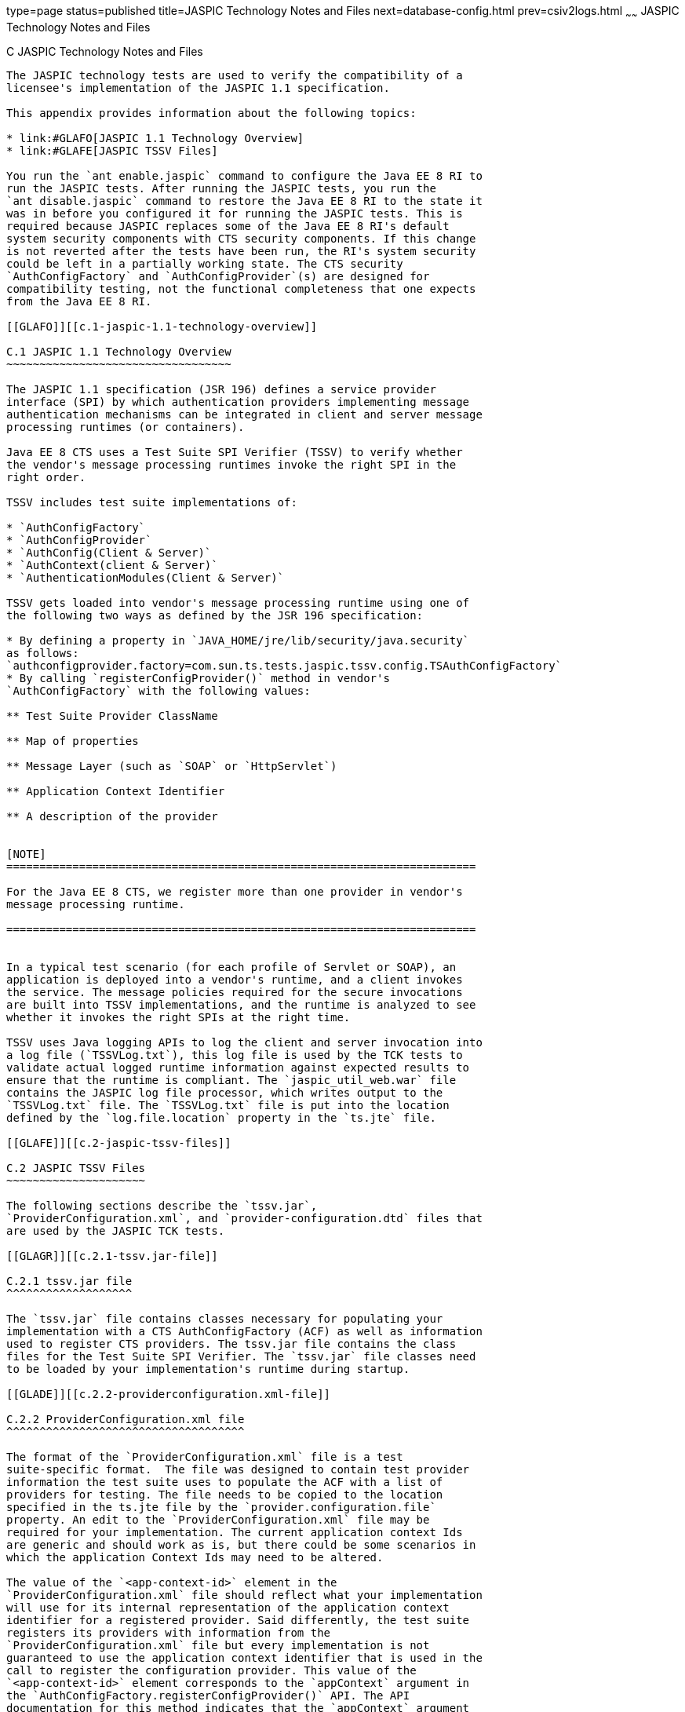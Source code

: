 type=page
status=published
title=JASPIC Technology Notes and Files
next=database-config.html
prev=csiv2logs.html
~~~~~~
JASPIC Technology Notes and Files
=================================

[[GLAEQ]][[c-jaspic-technology-notes-and-files]]

C JASPIC Technology Notes and Files
-----------------------------------

The JASPIC technology tests are used to verify the compatibility of a
licensee's implementation of the JASPIC 1.1 specification.

This appendix provides information about the following topics:

* link:#GLAFO[JASPIC 1.1 Technology Overview]
* link:#GLAFE[JASPIC TSSV Files]

You run the `ant enable.jaspic` command to configure the Java EE 8 RI to
run the JASPIC tests. After running the JASPIC tests, you run the
`ant disable.jaspic` command to restore the Java EE 8 RI to the state it
was in before you configured it for running the JASPIC tests. This is
required because JASPIC replaces some of the Java EE 8 RI's default
system security components with CTS security components. If this change
is not reverted after the tests have been run, the RI's system security
could be left in a partially working state. The CTS security
`AuthConfigFactory` and `AuthConfigProvider`(s) are designed for
compatibility testing, not the functional completeness that one expects
from the Java EE 8 RI.

[[GLAFO]][[c.1-jaspic-1.1-technology-overview]]

C.1 JASPIC 1.1 Technology Overview
~~~~~~~~~~~~~~~~~~~~~~~~~~~~~~~~~~

The JASPIC 1.1 specification (JSR 196) defines a service provider
interface (SPI) by which authentication providers implementing message
authentication mechanisms can be integrated in client and server message
processing runtimes (or containers).

Java EE 8 CTS uses a Test Suite SPI Verifier (TSSV) to verify whether
the vendor's message processing runtimes invoke the right SPI in the
right order.

TSSV includes test suite implementations of:

* `AuthConfigFactory`
* `AuthConfigProvider`
* `AuthConfig(Client & Server)`
* `AuthContext(client & Server)`
* `AuthenticationModules(Client & Server)`

TSSV gets loaded into vendor's message processing runtime using one of
the following two ways as defined by the JSR 196 specification:

* By defining a property in `JAVA_HOME/jre/lib/security/java.security`
as follows:
`authconfigprovider.factory=com.sun.ts.tests.jaspic.tssv.config.TSAuthConfigFactory`
* By calling `registerConfigProvider()` method in vendor's
`AuthConfigFactory` with the following values:

** Test Suite Provider ClassName

** Map of properties

** Message Layer (such as `SOAP` or `HttpServlet`)

** Application Context Identifier

** A description of the provider


[NOTE]
=======================================================================

For the Java EE 8 CTS, we register more than one provider in vendor's
message processing runtime.

=======================================================================


In a typical test scenario (for each profile of Servlet or SOAP), an
application is deployed into a vendor's runtime, and a client invokes
the service. The message policies required for the secure invocations
are built into TSSV implementations, and the runtime is analyzed to see
whether it invokes the right SPIs at the right time.

TSSV uses Java logging APIs to log the client and server invocation into
a log file (`TSSVLog.txt`), this log file is used by the TCK tests to
validate actual logged runtime information against expected results to
ensure that the runtime is compliant. The `jaspic_util_web.war` file
contains the JASPIC log file processor, which writes output to the
`TSSVLog.txt` file. The `TSSVLog.txt` file is put into the location
defined by the `log.file.location` property in the `ts.jte` file.

[[GLAFE]][[c.2-jaspic-tssv-files]]

C.2 JASPIC TSSV Files
~~~~~~~~~~~~~~~~~~~~~

The following sections describe the `tssv.jar`,
`ProviderConfiguration.xml`, and `provider-configuration.dtd` files that
are used by the JASPIC TCK tests.

[[GLAGR]][[c.2.1-tssv.jar-file]]

C.2.1 tssv.jar file
^^^^^^^^^^^^^^^^^^^

The `tssv.jar` file contains classes necessary for populating your
implementation with a CTS AuthConfigFactory (ACF) as well as information
used to register CTS providers. The tssv.jar file contains the class
files for the Test Suite SPI Verifier. The `tssv.jar` file classes need
to be loaded by your implementation's runtime during startup.

[[GLADE]][[c.2.2-providerconfiguration.xml-file]]

C.2.2 ProviderConfiguration.xml file
^^^^^^^^^^^^^^^^^^^^^^^^^^^^^^^^^^^^

The format of the `ProviderConfiguration.xml` file is a test
suite-specific format.  The file was designed to contain test provider
information the test suite uses to populate the ACF with a list of
providers for testing. The file needs to be copied to the location
specified in the ts.jte file by the `provider.configuration.file`
property. An edit to the `ProviderConfiguration.xml` file may be
required for your implementation. The current application context Ids
are generic and should work as is, but there could be some scenarios in
which the application Context Ids may need to be altered.

The value of the `<app-context-id>` element in the
`ProviderConfiguration.xml` file should reflect what your implementation
will use for its internal representation of the application context
identifier for a registered provider. Said differently, the test suite
registers its providers with information from the
`ProviderConfiguration.xml` file but every implementation is not
guaranteed to use the application context identifier that is used in the
call to register the configuration provider. This value of the
`<app-context-id>` element corresponds to the `appContext` argument in
the `AuthConfigFactory.registerConfigProvider()` API. The API
documentation for this method indicates that the `appContext` argument
may be used but is not guaranteed to be used.

The default `ProviderConfiguration.xml` file should work without
modification but you may need to alter the value of the
`<app-context-id>` element as previously described to accommodate the
implementation under test. You need to find the correct application
context identifier for your implementation.

You should enable two levels of logging output to get finer levels of
debugging and tracing information than is turned on by default. This is
done by setting the `traceflag` property in the `ts.jte` file and the
HARNESS_DEBUG environment variable to "true".  If both of these are set,
application context identifier information should appear in the debug
output.

[[GLAFZ]][[c.2.3-provider-configuration.dtd-file]]

C.2.3 provider-configuration.dtd file
^^^^^^^^^^^^^^^^^^^^^^^^^^^^^^^^^^^^^

The `provider-configuration.dtd` file is a DTD file that resides in the
same directory as the `ProviderConfiguration.xml` file and describes the
`ProviderConfiguration.xml` file. This file should not be edited.



